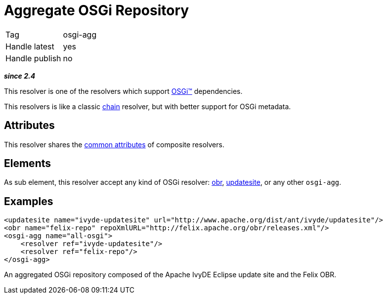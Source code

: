 ////
   Licensed to the Apache Software Foundation (ASF) under one
   or more contributor license agreements.  See the NOTICE file
   distributed with this work for additional information
   regarding copyright ownership.  The ASF licenses this file
   to you under the Apache License, Version 2.0 (the
   "License"); you may not use this file except in compliance
   with the License.  You may obtain a copy of the License at

     http://www.apache.org/licenses/LICENSE-2.0

   Unless required by applicable law or agreed to in writing,
   software distributed under the License is distributed on an
   "AS IS" BASIS, WITHOUT WARRANTIES OR CONDITIONS OF ANY
   KIND, either express or implied.  See the License for the
   specific language governing permissions and limitations
   under the License.
////

= Aggregate OSGi Repository

[]
|=======
|Tag|osgi-agg
|Handle latest|yes
|Handle publish|no
|=======


*__since 2.4__*

This resolver is one of the resolvers which support link:../osgi.html[OSGi&#153;] dependencies.

This resolvers is like a classic link:../resolver/chain.html[chain] resolver, but with better support for OSGi metadata.


== Attributes

This resolver shares the link:../settings/resolvers.html#common[common attributes] of composite resolvers.


== Elements

As sub element, this resolver accept any kind of OSGi resolver: link:../resolver/obr.html[obr], link:../resolver/updatesite.html[updatesite], or any other `osgi-agg`.


== Examples


[source, xml]
----

<updatesite name="ivyde-updatesite" url="http://www.apache.org/dist/ant/ivyde/updatesite"/>
<obr name="felix-repo" repoXmlURL="http://felix.apache.org/obr/releases.xml"/>
<osgi-agg name="all-osgi">
    <resolver ref="ivyde-updatesite"/>
    <resolver ref="felix-repo"/>
</osgi-agg>

----

An aggregated OSGi repository composed of the Apache IvyDE Eclipse update site and the Felix OBR.

